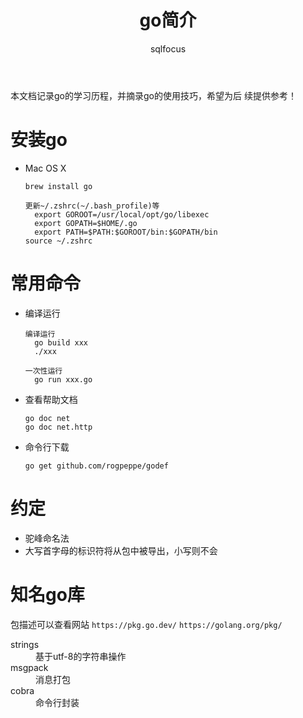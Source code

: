 #+TITLE: go简介
#+AUTHOR: sqlfocus

本文档记录go的学习历程，并摘录go的使用技巧，希望为后
续提供参考！

* 安装go
- Mac OS X
  : brew install go
  :
  : 更新~/.zshrc(~/.bash_profile)等
  :   export GOROOT=/usr/local/opt/go/libexec
  :   export GOPATH=$HOME/.go
  :   export PATH=$PATH:$GOROOT/bin:$GOPATH/bin
  : source ~/.zshrc

* 常用命令
- 编译运行
  : 编译运行
  :   go build xxx
  :   ./xxx
  :
  : 一次性运行
  :   go run xxx.go
- 查看帮助文档
  : go doc net
  : go doc net.http
- 命令行下载
  : go get github.com/rogpeppe/godef

* 约定
- 驼峰命名法
- 大写首字母的标识符将从包中被导出，小写则不会

* 知名go库
包描述可以查看网站 ~https://pkg.go.dev/~ ~https://golang.org/pkg/~
- strings          :: 基于utf-8的字符串操作
- msgpack          :: 消息打包
- cobra            :: 命令行封装

